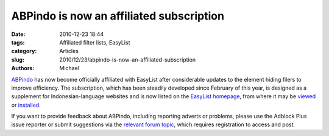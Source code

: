 ABPindo is now an affiliated subscription
#########################################

:date: 2010-12-23 18:44
:tags: Affiliated filter lists, EasyList
:category: Articles
:slug: 2010/12/23/abpindo-is-now-an-affiliated-subscription
:authors: Michael

`ABPindo`_ has now become officially affiliated with EasyList after considerable updates to the element hiding filers to improve efficiency. The subscription, which has been steadily developed since February of this year, is designed as a supplement for Indonesian-language websites and is now listed on the `EasyList homepage`_, from where it may be `viewed`_ or `installed`_.

If you want to provide feedback about ABPindo, including reporting adverts or problems, please use the Adblock Plus issue reporter or submit suggestions via the `relevant forum topic`_, which requires registration to access and post.

.. _`ABPindo`: http://abpindo.blogspot.com/
.. _`EasyList homepage`: https://easylist.adblockplus.org/
.. _`viewed`: http://indonesianadblockrules.googlecode.com/hg/subscriptions/abpindo.txt
.. _`installed`: abp://subscribe?location=http://indonesianadblockrules.googlecode.com/hg/subscriptions/abpindo.txt&title=ABPindo&requiresLocation=https://easylist-downloads.adblockplus.org/easylist.txt&requiresTitle=EasyList"
.. _`relevant forum topic`: http://www.kaskus.us/showthread.php?t=3646917
